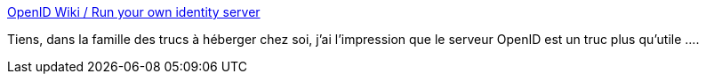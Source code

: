 :jbake-type: post
:jbake-status: published
:jbake-title: OpenID Wiki / Run your own identity server
:jbake-tags: software,openid,server,_mois_mars,_année_2013
:jbake-date: 2013-03-25
:jbake-depth: ../
:jbake-uri: shaarli/1364203462000.adoc
:jbake-source: https://nicolas-delsaux.hd.free.fr/Shaarli?searchterm=http%3A%2F%2Fwiki.openid.net%2Fw%2Fpage%2F12995226%2FRun%2520your%2520own%2520identity%2520server&searchtags=software+openid+server+_mois_mars+_ann%C3%A9e_2013
:jbake-style: shaarli

http://wiki.openid.net/w/page/12995226/Run%20your%20own%20identity%20server[OpenID Wiki / Run your own identity server]

Tiens, dans la famille des trucs à héberger chez soi, j'ai l'impression que le serveur OpenID est un truc plus qu'utile ....
